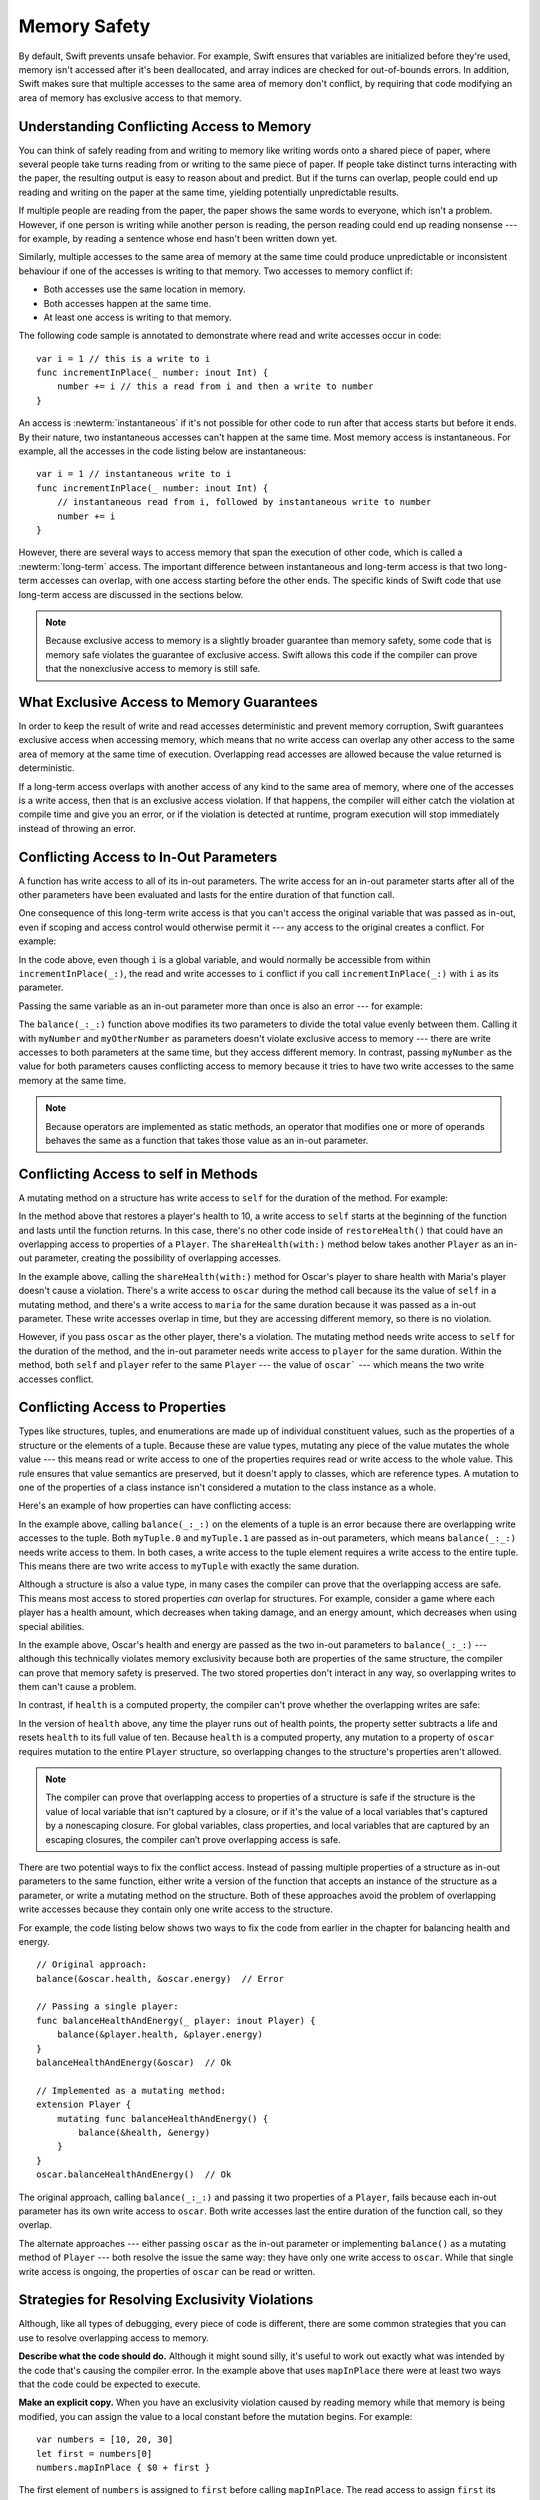Memory Safety
=============

By default, Swift prevents unsafe behavior.
For example,
Swift ensures that variables are initialized before they're used,
memory isn't accessed after it's been deallocated,
and array indices are checked for out-of-bounds errors.
In addition,
Swift makes sure that
multiple accesses to the same area of memory don't conflict,
by requiring that code modifying an area of memory
has exclusive access to that memory.

.. Brian:
   Memory safety refers to...
   The term *safety* usually refers to :newTerm:`memory safety`...
   Unsafe access to memory is available, if you ask for it explicitly...

.. _MemorySafety_WhatIsExclusivity:

Understanding Conflicting Access to Memory
------------------------------------------

.. XXX Convert listings in this section to test code.

You can think of safely reading from and writing to memory
like writing words onto a shared piece of paper,
where several people take turns
reading from or writing to the same piece of paper.
If people take distinct turns interacting with the paper,
the resulting output is easy to reason about and predict.
But if the turns can overlap,
people could end up reading and writing on the paper at the same time,
yielding potentially unpredictable results.

If multiple people are reading from the paper,
the paper shows the same words to everyone,
which isn't a problem.
However, if one person is writing
while another person is reading,
the person reading could end up reading nonsense ---
for example, by reading a sentence whose end hasn't been written down yet.

Similarly,
multiple accesses to the same area of memory at the same time could
produce unpredictable or inconsistent behaviour
if one of the accesses is writing to that memory.
Two accesses to memory conflict if:

* Both accesses use the same location in memory.
* Both accesses happen at the same time.
* At least one access is writing to that memory.

.. XXX Add an example/code listing to show aliasing?

The following code sample is annotated to demonstrate
where read and write accesses occur in code:

::

    var i = 1 // this is a write to i
    func incrementInPlace(_ number: inout Int) {
        number += i // this a read from i and then a write to number
    }

An access is :newterm:`instantaneous`
if it's not possible for other code to run
after that access starts but before it ends.
By their nature, two instantaneous accesses can't happen at the same time.
Most memory access is instantaneous.
For example,
all the accesses in the code listing below are instantaneous:

::

    var i = 1 // instantaneous write to i
    func incrementInPlace(_ number: inout Int) {
        // instantaneous read from i, followed by instantaneous write to number
        number += i
    }

However,
there are several ways to access memory
that span the execution of other code,
which is called a :newterm:`long-term` access.
The important difference between instantaneous and long-term access
is that two long-term accesses can overlap,
with one access starting before the other ends.
The specific kinds of Swift code that use long-term access
are discussed in the sections below.

.. XXX conflicts are unsafe --> they trigger an error

.. note::

    Because exclusive access to memory is a slightly broader guarantee
    than memory safety,
    some code that is memory safe
    violates the guarantee of exclusive access.
    Swift allows this code if the compiler can prove
    that the nonexclusive access to memory is still safe.

.. Versions of Swift before Swift 4 ensure memory safety
   by agressively making a copy of the shared mutable state
   when a conflicting access is possible.
   The copy is no longer shared, preventing the possibility of conflicts.
   However, the copying appproach has a negative impact
   on performance and memory usage.

.. TR: Swift 4 does this copying too.
   Frame this in terms as the copying is the *only* thing Swift 3 did.
   The carrot today is that you have a cleaner semantic model,
   not that you don't get copying.
   It lets you actually know that you have non-overlapping access.

.. _MemorySafety_Guarantees:

What Exclusive Access to Memory Guarantees
------------------------------------------

In order to keep the result of write and read accesses deterministic and prevent memory corruption,
Swift guarantees exclusive access when accessing memory, which means that
no write access can overlap any other access to the same area of memory at the same time of execution.
Overlapping read accesses are allowed because the value returned is deterministic.

If a long-term access overlaps with another access of any kind to the same area of memory,
where one of the accesses is a write access, then that is an exclusive access violation.  If that happens,
the compiler will either catch the violation at compile time and give you an error, or if the violation
is detected at runtime, program execution will stop immediately instead of throwing an error.


.. docnote:: Facts that need to go somewhere...

    - Within a single thread (use TSan for multithreading)...
    - When working with shared mutable state...
    - And except for things that we can prove are safe

.. _MemorySafety_Inout:

Conflicting Access to In-Out Parameters
---------------------------------------

A function has write access
to all of its in-out parameters.
The write access for an in-out parameter starts
after all of the other parameters have been evaluated
and lasts for the entire duration of that function call.

.. docnote:: Possible example of the "after all other parameters" rule?

One consequence of this long-term write access
is that you can't access the original
variable that was passed as in-out,
even if scoping and access control would otherwise permit it ---
any access to the original creates a conflict.
For example:

.. testcode:: memory-increment

    -> var i = 1
    ---
    -> func incrementInPlace(_ number: inout Int) {
           number += i
       }
    ---
    -> incrementInPlace(&i)  // Error
    xx Simultaneous accesses to 0x10e8667d8, but modification requires exclusive access.
    xx Previous access (a modification) started at  (0x10e86b032).
    xx Current access (a read) started at:

In the code above,
even though ``i`` is a global variable,
and would normally be accessible from within ``incrementInPlace(_:)``,
the read and write accesses to ``i`` conflict
if you call ``incrementInPlace(_:)`` with ``i`` as its parameter.

.. image:: ../images/memory_increment_2x.png
   :align: center

.. docnote:: FIGURE: add underscored parameter label: (_ number: inout Int)

.. docnote:: Code listing & figure: Replace i with a better name.

Passing the same variable as an in-out parameter more than once
is also an error --- for example:

.. testcode:: memory-balance

    -> func balance(_ x: inout Int, _ y: inout Int) {
           let sum = x + y
           x = sum / 2
           y = sum - x
       }
    -> var myNumber = 42
    -> var myOtherNumber = 9000
    << // myNumber : Int = 42
    << // myOtherNumber : Int = 9000
    -> balance(&myNumber, &myOtherNumber)  // Ok
    -> balance(&myNumber, &myNumber)  // Error
    !! <REPL Input>:1:20: error: inout arguments are not allowed to alias each other
    !! balance(&myNumber, &myNumber)  // Error
    !!                    ^~~~~~~~~
    !! <REPL Input>:1:9: note: previous aliasing argument
    !! balance(&myNumber, &myNumber)  // Error
    !!         ^~~~~~~~~
    !! <REPL Input>:1:9: error: overlapping accesses to 'myNumber', but modification requires exclusive access; consider copying to a local variable
    !! balance(&myNumber, &myNumber)  // Error
    !!                    ^~~~~~~~~
    !! <REPL Input>:1:20: note: conflicting access is here
    !! balance(&myNumber, &myNumber)  // Error
    !!         ^~~~~~~~~

The ``balance(_:_:)`` function above
modifies its two parameters
to divide the total value evenly between them.
Calling it with ``myNumber`` and ``myOtherNumber`` as parameters
doesn't violate exclusive access to memory ---
there are write accesses to both parameters at the same time,
but they access different memory.
In contrast,
passing ``myNumber`` as the value for both parameters
causes conflicting access to memory
because it tries to have two write accesses
to the same memory at the same time.

.. note::

    Because operators are implemented as static methods,
    an operator that modifies one or more of operands
    behaves the same as a function
    that takes those value as an in-out parameter.

.. XXX This is a generalization of existing rules around inout.
   Worth revisiting the discussion in the guide/reference
   to adjust wording there, now that it's a consequence of a general rule
   instead of a one-off rule specifically for in-out parameters.

.. _MemorySafety_Methods:

Conflicting Access to self in Methods
-------------------------------------

.. This (probably?) applies to all value types,
   but structures are the only place you can observe it.
   Enumerations can have mutating methods
   but you can't mutate their associated values in place,
   and tuples can't have methods.

A mutating method on a structure has write access to ``self``
for the duration of the method.
For example:

.. docnote:: This behaves like self is passed to the method as inout
             because, under the hood, that's exactly what happens.

.. testcode:: memory-player-share-with-self

    >> func balance(_ x: inout Int, _ y: inout Int) {
    >>     let sum = x + y
    >>     x = sum / 2
    >>     y = sum - x
    >> }
    -> struct Player {
           var name: String
           var health: Int
           var energy: Int
           mutating func restoreHealth() {
               health = 10
           }
       }

In the method above that restores a player's health to 10,
a write access to ``self`` starts at the beginning of the function
and lasts until the function returns.
In this case, there's no other code
inside of ``restoreHealth()``
that could have an overlapping access to properties of a ``Player``.
The ``shareHealth(with:)`` method below takes another ``Player`` as an in-out parameter,
creating the possibility of overlapping accesses.

.. testcode:: memory-player-share-with-self

    -> extension Player {
           mutating func shareHealth(with player: inout Player) {
               balance(&player.health, &health)
           }
       }
    ---
    -> var oscar = Player(name: "Oscar", health: 10, energy: 10)
    -> var maria = Player(name: "Maria", health: 5, energy: 10)
    << // oscar : Player = REPL.Player(name: "Oscar", health: 10, energy: 10)
    << // maria : Player = REPL.Player(name: "Maria", health: 5, energy: 10)
    -> oscar.shareHealth(with: &maria)  // Ok
    -> oscar.shareHealth(with: &oscar)  // Error
    !! <REPL Input>:1:25: error: inout arguments are not allowed to alias each other
    !! oscar.shareHealth(with: &oscar)  // Error
    !!                         ^~~~~~
    !! <REPL Input>:1:1: note: previous aliasing argument
    !! oscar.shareHealth(with: &oscar)  // Error
    !! ^~~~~
    !! <REPL Input>:1:1: error: overlapping accesses to 'oscar', but modification requires exclusive access; consider copying to a local variable
    !! oscar.shareHealth(with: &oscar)  // Error
    !!                          ^~~~~
    !! <REPL Input>:1:25: note: conflicting access is here
    !! oscar.shareHealth(with: &oscar)  // Error
    !! ^~~~~~

In the example above,
calling the ``shareHealth(with:)`` method
for Oscar's player to share health with Maria's player
doesn't cause a violation.
There's a write access to ``oscar`` during the method call
because its the value of ``self`` in a mutating method,
and there's a write access to ``maria``
for the same duration
because it was passed as a in-out parameter.
These write accesses overlap in time,
but they are accessing different memory,
so there is no violation.

However,
if you pass ``oscar`` as the other player,
there's a violation.
The mutating method needs write access to ``self``
for the duration of the method,
and the in-out parameter needs write access to ``player``
for the same duration.
Within the method,
both ``self`` and ``player`` refer to the same ``Player`` ---
the value of ``oscar``` ---
which means the two write accesses conflict.

.. XXX Maybe rename the player parameter to teammate?
   That way you don't have both player and Player in the same discussion.

.. _MemorySafety_Properties:

Conflicting Access to Properties
--------------------------------

Types like structures, tuples, and enumerations
are made up of individual constituent values,
such as the properties of a structure or the elements of a tuple.
Because these are value types, mutating any piece of the value
mutates the whole value ---
this means read or write access to one of the properties
requires read or write access to the whole value.
This rule ensures that value semantics are preserved,
but it doesn't apply to classes, which are reference types.
A mutation to one of the properties of a class instance
isn't considered a mutation to the class instance as a whole.

Here's an example
of how properties can have conflicting access:

.. testcode:: memory-tuple

    >> func balance(_ x: inout Int, _ y: inout Int) {
    >>     let sum = x + y
    >>     x = sum / 2
    >>     y = sum - x
    >> }
    -> var myTuple = (10, 20)
    << // myTuple : (Int, Int) = (10, 20)
    -> balance(&myTuple.0, &myTuple.1)  // Error
    xx Simultaneous accesses to 0x10794d848, but modification requires exclusive access.
    xx Previous access (a modification) started at  (0x107952037).
    xx Current access (a modification) started at:

In the example above,
calling ``balance(_:_:)`` on the elements of a tuple
is an error
because there are overlapping write accesses to the tuple.
Both ``myTuple.0`` and ``myTuple.1`` are passed as in-out parameters,
which means ``balance(_:_:)`` needs write access to them.
In both cases, a write access to the tuple element
requires a write access to the entire tuple.
This means there are two write access to ``myTuple``
with exactly the same duration.

Although a structure is also a value type,
in many cases the compiler can prove
that the overlapping access are safe.
This means most access to stored properties *can* overlap for structures.
For example, consider a game where each player
has a health amount, which decreases when taking damage,
and an energy amount, which decreases when using special abilities.

.. testcode:: memory-share-health

    >> struct Player {
    >>     var name: String
    >>     var health: Int
    >>     var energy: Int
    >> }
    >> func balance(_ x: inout Int, _ y: inout Int) {
    >>     let sum = x + y
    >>     x = sum / 2
    >>     y = sum - x
    >> }
    >> func f() {
    -> var oscar = Player(name: "Oscar", health: 10, energy: 10)
    -> balance(&oscar.health, &oscar.energy)  // Ok
    >> }
    >> f()

.. docnote:: The code in the listing above is wrapped in a hidden function
             because this "overlapping property access is safe" caveat really
             only works for local variables, not globals.  Need to add this to
             the discussion.

In the example above,
Oscar's health and energy are passed
as the two in-out parameters to ``balance(_:_:)`` ---
although this technically violates memory exclusivity
because both are properties of the same structure,
the compiler can prove that memory safety is preserved.
The two stored properties don't interact in any way,
so overlapping writes to them can't cause a problem.

In contrast, if ``health`` is a computed property,
the compiler can't prove whether
the overlapping writes are safe:

.. testcode:: memory-computed-property

    -> struct Player {
           var name: String
           var remainingLives = 5
           var energy = 10
           private var _health: Int = 10
           var health: Int {
               get {
                   return _health
               }
               set {
                   if newValue > 0 {
                       _health = newValue
                   } else {
                       remainingLives -= 1
                       _health = 10
                   }
               }
           }
           init(name: String) {
               self.name = name
           }
       }
    >> func balance(_ x: inout Int, _ y: inout Int) {
    >>     let sum = x + y
    >>     x = sum / 2
    >>     y = sum - x
    >> }
    >> func f() {
    -> var oscar = Player(name: "Oscar")
    -> balance(&oscar.health, &oscar.energy)  // Error
    >> }
    >> f()
    !! <REPL Input>:3:11: error: overlapping accesses to 'oscar', but modification requires exclusive access; consider copying to a local variable
    !! balance(&oscar.health, &oscar.energy)  // Error
    !!                        ^~~~~~~~~~~~~
    !! <REPL Input>:3:26: note: conflicting access is here
    !! balance(&oscar.health, &oscar.energy)  // Error
    !!         ^~~~~~~~~~~~~
    !! <REPL Input>:1:1: error: use of unresolved identifier 'f'
    !! f()
    !! ^

In the version of ``health`` above,
any time the player runs out of health points,
the property setter subtracts a life
and resets ``health`` to its full value of ten.
Because ``health`` is a computed property,
any mutation to a property of ``oscar``
requires mutation to the entire ``Player`` structure,
so overlapping changes to the structure's properties aren't allowed.

.. Because there's no syntax
   to mutate an enum's associated value in place,
   we can't show that overlapping mutations
   to two different associated values on the same enum
   would violate exclusivity.

.. note::

   The compiler can prove
   that overlapping access to properties of a structure is safe
   if the structure is the value of local variable
   that isn't captured by a closure,
   or if it's the value of a local variables
   that's captured by a nonescaping closure.
   For global variables,
   class properties,
   and local variables that are captured by an escaping closures,
   the compiler can’t prove overlapping access is safe.

.. Devin says the latter are "checked at run time"
   but they appear to just be a hard error.

There are two potential ways to fix the conflict access.
Instead of passing multiple properties of a structure
as in-out parameters to the same function,
either write a version of the function
that accepts an instance of the structure as a parameter,
or write a mutating method on the structure.
Both of these approaches avoid the problem
of overlapping write accesses
because they contain only one write access to the structure.

.. TR: This won't apply in nearly as many places.
   The same fundamental problem still applies,
   but the example will get more complicated.

For example,
the code listing below shows two ways
to fix the code from earlier in the chapter
for balancing health and energy.

::

    // Original approach:
    balance(&oscar.health, &oscar.energy)  // Error

    // Passing a single player:
    func balanceHealthAndEnergy(_ player: inout Player) {
        balance(&player.health, &player.energy)
    }
    balanceHealthAndEnergy(&oscar)  // Ok

    // Implemented as a mutating method:
    extension Player {
        mutating func balanceHealthAndEnergy() {
            balance(&health, &energy)
        }
    }
    oscar.balanceHealthAndEnergy()  // Ok

The original approach,
calling ``balance(_:_:)`` and passing it two properties of a ``Player``,
fails because each in-out parameter has its own write access
to ``oscar``.
Both write accesses last the entire duration of the function call,
so they overlap.

The alternate approaches ---
either passing ``oscar`` as the in-out parameter
or implementing ``balance()`` as a mutating method of ``Player`` ---
both resolve the issue the same way:
they have only one write access to ``oscar``.
While that single write access is ongoing,
the properties of ``oscar`` can be read or written.

.. docnote:: TR: Is this accurate?

   It looks like the underlying/nested call to balance(_:_:)
   still has two write accesses,
   one to ``health`` and one to ``energy``.
   Is the difference because those in-out write accesses
   are to a local variable of the outer function/method?

.. _MemorySafety_Resolving:

Strategies for Resolving Exclusivity Violations
-----------------------------------------------

.. XXX Swap out below with a less throat-clearing intro.

Although, like all types of debugging,
every piece of code is different,
there are some common strategies that you can use
to resolve overlapping access to memory.

**Describe what the code should do.**
Although it might sound silly,
it's useful to work out exactly what was intended
by the code that's causing the compiler error.
In the example above that uses ``mapInPlace``
there were at least two ways
that the code could be expected to execute.

**Make an explicit copy.**
When you have an exclusivity violation
caused by reading memory while that memory is being modified,
you can assign the value to a local constant
before the mutation begins.
For example::

    var numbers = [10, 20, 30]
    let first = numbers[0]
    numbers.mapInPlace { $0 + first }

The first element of ``numbers`` is assigned to ``first``
before calling ``mapInPlace``.
The read access to assign ``first`` its value
completes before ``mapInPlace`` starts modifying the array,
so there isn't a conflict.

.. TR: If you have a conflict using overlapping inout writes,
   you can make an explicit copy using a var,
   and then you have to merge the two values after.

   func (inout foo, closure) { c() }
   var f = 100
   func(&f) { f += 1 }  // Error
   // FIXME: Use a local variable to copy 'f'.



LEFTOVERS
---------

.. docnote:: These need to move to a section above or another chapter.

Some safety violations are detected when you compile your code,
which gives you an error at that time.
Some violations can't be detected at compile time,
because they depend on the current value
of a variable in your code,
such as the index you use to access the array.
These violations that can't be detected at compile time
are detected at runtime.
In general,
Swift detects as many safety violations as possible
at compile time.

At runtime,
when a safety violation is detected,
program execution stops immediately.
Because safety violations are *programmer errors*,
Swift stops program execution instead of throwing an error.
Swift's error-handling mechanism is for recoverable errors;
programmer error, such as a safety violation,
is not recoverable.
Stopping execution immediately, at the point of the violation,
prevents propagating invalid state to other parts of the program
which can corrupt the program's state and the user's data.
A predictable, immediate failure is also easier to debug.

-- -- -- -- -- --

-- -- -- -- -- --

Move to "Error Handling":

When Swift needs to stop program execution
in a controlled and predictable manner,
it uses a mechanism called a trap.
Although a trap may appear to be the same as a crash to a user
who sees the program suddenly stop,
the control and predictability of a trap
are an important difference.

.. Trapping is also something that Foundation and other frameworks do
   when you violate part of the API contract.
   (Pretty sure that's the same thing there & here.)
   It's implemented there an illegal instruction
   and in the stdlib by Builtin.int_trap().

.. XXX Details about trapping really belong under "Error Handling".
